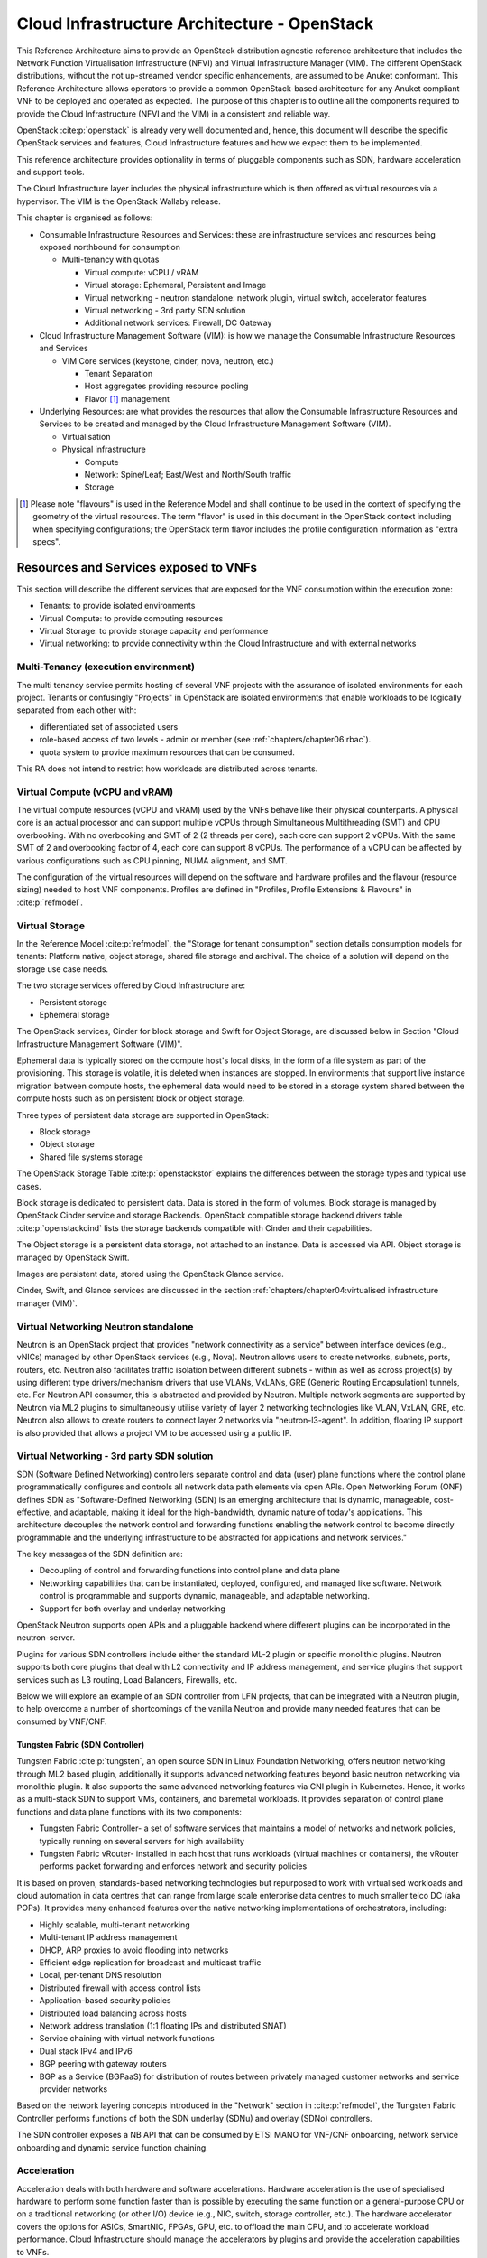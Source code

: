 Cloud Infrastructure Architecture - OpenStack
=============================================

This Reference Architecture aims to provide an OpenStack
distribution agnostic reference architecture that includes the Network
Function Virtualisation Infrastructure (NFVI) and Virtual Infrastructure
Manager (VIM). The different OpenStack distributions, without the not
up-streamed vendor specific enhancements, are assumed to be Anuket
conformant. This Reference Architecture allows operators to provide a
common OpenStack-based architecture for any Anuket compliant VNF to be
deployed and operated as expected. The purpose of this chapter is to
outline all the components required to provide the Cloud Infrastructure
(NFVI and the VIM) in a consistent and reliable way.

OpenStack :cite:p:`openstack` is already very well
documented and, hence, this document will describe the specific
OpenStack services and features, Cloud Infrastructure features and how
we expect them to be implemented.

This reference architecture provides optionality in terms of pluggable
components such as SDN, hardware acceleration and support tools.

The Cloud Infrastructure layer includes the physical infrastructure
which is then offered as virtual resources via a hypervisor. The VIM is
the OpenStack Wallaby release.

This chapter is organised as follows:

-  Consumable Infrastructure Resources and Services: these are
   infrastructure services and resources being exposed northbound for
   consumption

   -  Multi-tenancy with quotas

      -  Virtual compute: vCPU / vRAM
      -  Virtual storage: Ephemeral, Persistent and Image
      -  Virtual networking - neutron standalone: network plugin,
         virtual switch, accelerator features
      -  Virtual networking - 3rd party SDN solution
      -  Additional network services: Firewall, DC Gateway

-  Cloud Infrastructure Management Software (VIM): is how we manage the
   Consumable Infrastructure Resources and Services

   -  VIM Core services (keystone, cinder, nova, neutron, etc.)

      -  Tenant Separation
      -  Host aggregates providing resource pooling
      -  Flavor [#]_ management

-  Underlying Resources: are what provides the resources that allow the
   Consumable Infrastructure Resources and Services to be created and
   managed by the Cloud Infrastructure Management Software (VIM).

   -  Virtualisation

   -  Physical infrastructure

      -  Compute
      -  Network: Spine/Leaf; East/West and North/South traffic
      -  Storage

.. [#] Please note "flavours" is used in the Reference Model and shall
   continue to be used in the context of specifying the geometry of
   the virtual resources. The term "flavor" is used in this document
   in the OpenStack context including when specifying configurations;
   the OpenStack term flavor includes the profile configuration
   information as "extra specs".

Resources and Services exposed to VNFs
--------------------------------------

This section will describe the different services that are exposed for
the VNF consumption within the execution zone:

-  Tenants: to provide isolated environments

-  Virtual Compute: to provide computing resources

-  Virtual Storage: to provide storage capacity and performance

-  Virtual networking: to provide connectivity within the Cloud
   Infrastructure and with external networks

Multi-Tenancy (execution environment)
~~~~~~~~~~~~~~~~~~~~~~~~~~~~~~~~~~~~~

The multi tenancy service permits hosting of several VNF projects with
the assurance of isolated environments for each project. Tenants or
confusingly "Projects" in OpenStack are isolated environments that
enable workloads to be logically separated from each other with:

-  differentiated set of associated users
-  role-based access of two levels - admin or member (see :ref:`chapters/chapter06:rbac`).
-  quota system to provide maximum resources that can be consumed.

This RA does not intend to restrict how workloads are distributed across
tenants.

Virtual Compute (vCPU and vRAM)
~~~~~~~~~~~~~~~~~~~~~~~~~~~~~~~

The virtual compute resources (vCPU and vRAM) used by the VNFs behave
like their physical counterparts. A physical core is an actual processor
and can support multiple vCPUs through Simultaneous Multithreading (SMT)
and CPU overbooking. With no overbooking and SMT of 2 (2 threads per
core), each core can support 2 vCPUs. With the same SMT of 2 and
overbooking factor of 4, each core can support 8 vCPUs. The performance
of a vCPU can be affected by various configurations such as CPU pinning,
NUMA alignment, and SMT.

The configuration of the virtual resources will depend on the software
and hardware profiles and the flavour (resource sizing) needed to host
VNF components. Profiles are defined in "Profiles, Profile Extensions
& Flavours" in :cite:p:`refmodel`.

Virtual Storage
~~~~~~~~~~~~~~~

In the Reference Model :cite:p:`refmodel`, the
"Storage for tenant consumption" section
details consumption models for tenants: Platform native,
object storage, shared file storage and archival.
The choice of a solution will depend on the storage use case needs.

The two storage services offered by Cloud Infrastructure are:

-  Persistent storage
-  Ephemeral storage

The OpenStack services, Cinder for block storage and Swift for Object
Storage, are discussed below in Section "Cloud Infrastructure
Management Software (VIM)".

Ephemeral data is typically stored on the compute host's local disks,
in the form of a file system as part of the provisioning.
This storage is volatile, it is deleted when instances are stopped.
In environments that support live instance migration between
compute hosts, the ephemeral data would need to be
stored in a storage system shared between the compute hosts such as on
persistent block or object storage.

Three types of persistent data storage are supported in OpenStack:

- Block storage
- Object storage
- Shared file systems storage

The OpenStack Storage Table :cite:p:`openstackstor`
explains the differences between the storage types and typical use
cases.

Block storage is dedicated to persistent data. Data is stored
in the form of volumes. Block storage is managed by OpenStack
Cinder service and storage Backends. OpenStack compatible
storage backend drivers table :cite:p:`openstackcind`
lists the storage backends compatible with Cinder and their capabilities.

The Object storage is a persistent data storage, not attached to an instance.
Data is accessed via API. Object storage is managed by OpenStack Swift.

Images are persistent data, stored using the OpenStack Glance service.

Cinder, Swift, and Glance services are discussed in the section
:ref:`chapters/chapter04:virtualised infrastructure
manager (VIM)`.


Virtual Networking Neutron standalone
~~~~~~~~~~~~~~~~~~~~~~~~~~~~~~~~~~~~~

Neutron is an OpenStack project that provides "network connectivity as a
service" between interface devices (e.g., vNICs) managed by other
OpenStack services (e.g., Nova). Neutron allows users to create
networks, subnets, ports, routers, etc. Neutron also facilitates traffic
isolation between different subnets - within as well as across
project(s) by using different type drivers/mechanism drivers that use
VLANs, VxLANs, GRE (Generic Routing Encapsulation) tunnels, etc. For
Neutron API consumer, this is abstracted and provided by Neutron.
Multiple network segments are supported by Neutron via ML2 plugins to
simultaneously utilise variety of layer 2 networking technologies like
VLAN, VxLAN, GRE, etc. Neutron also allows to create routers to connect
layer 2 networks via "neutron-l3-agent". In addition, floating IP
support is also provided that allows a project VM to be accessed using a
public IP.

Virtual Networking - 3rd party SDN solution
~~~~~~~~~~~~~~~~~~~~~~~~~~~~~~~~~~~~~~~~~~~

SDN (Software Defined Networking) controllers separate control and data
(user) plane functions where the control plane programmatically
configures and controls all network data path elements via open APIs.
Open Networking Forum (ONF) defines SDN as "Software-Defined Networking
(SDN) is an emerging architecture that is dynamic, manageable,
cost-effective, and adaptable, making it ideal for the high-bandwidth,
dynamic nature of today's applications. This architecture decouples the
network control and forwarding functions enabling the network control to
become directly programmable and the underlying infrastructure to be
abstracted for applications and network services."

The key messages of the SDN definition are:

-  Decoupling of control and forwarding functions into control plane and
   data plane
-  Networking capabilities that can be instantiated, deployed,
   configured, and managed like software. Network control is programmable
   and supports dynamic, manageable, and adaptable networking.
-  Support for both overlay and underlay networking

OpenStack Neutron supports open APIs and a pluggable backend where
different plugins can be incorporated in the neutron-server.

Plugins for various SDN controllers include either the standard ML-2
plugin or specific monolithic plugins. Neutron supports both core
plugins that deal with L2 connectivity and IP address management, and
service plugins that support services such as L3 routing, Load
Balancers, Firewalls, etc.

Below we will explore an example of an SDN controller from LFN projects,
that can be integrated with a Neutron plugin, to help overcome a number
of shortcomings of the vanilla Neutron and provide many needed features
that can be consumed by VNF/CNF.

Tungsten Fabric (SDN Controller)
^^^^^^^^^^^^^^^^^^^^^^^^^^^^^^^^

Tungsten Fabric :cite:p:`tungsten`, an open source SDN in Linux
Foundation Networking, offers neutron networking through ML2 based
plugin, additionally it supports advanced networking features beyond
basic neutron networking via monolithic plugin. It also supports the
same advanced networking features via CNI plugin in Kubernetes. Hence,
it works as a multi-stack SDN to support VMs, containers, and baremetal
workloads. It provides separation of control plane functions and data
plane functions with its two components:

-  Tungsten Fabric Controller- a set of software services that maintains
   a model of networks and network policies, typically running on
   several servers for high availability
-  Tungsten Fabric vRouter- installed in each host that runs workloads
   (virtual machines or containers), the vRouter performs packet
   forwarding and enforces network and security policies

It is based on proven, standards-based networking technologies but
repurposed to work with virtualised workloads and cloud automation in
data centres that can range from large scale enterprise data centres to
much smaller telco DC (aka POPs). It provides many enhanced features
over the native networking implementations of orchestrators, including:

-  Highly scalable, multi-tenant networking
-  Multi-tenant IP address management
-  DHCP, ARP proxies to avoid flooding into networks
-  Efficient edge replication for broadcast and multicast traffic
-  Local, per-tenant DNS resolution
-  Distributed firewall with access control lists
-  Application-based security policies
-  Distributed load balancing across hosts
-  Network address translation (1:1 floating IPs and distributed SNAT)
-  Service chaining with virtual network functions
-  Dual stack IPv4 and IPv6
-  BGP peering with gateway routers
-  BGP as a Service (BGPaaS) for distribution of routes between
   privately managed customer networks and service provider networks

Based on the network layering concepts introduced in the
"Network" section in :cite:p:`refmodel`, the
Tungsten Fabric Controller performs functions of both the SDN underlay
(SDNu) and overlay (SDNo) controllers.

The SDN controller exposes a NB API that can be consumed by ETSI MANO
for VNF/CNF onboarding, network service onboarding and dynamic service
function chaining.

Acceleration
~~~~~~~~~~~~

Acceleration deals with both hardware and software accelerations.
Hardware acceleration is the use of specialised hardware to perform some
function faster than is possible by executing the same function on a
general-purpose CPU or on a traditional networking (or other I/O) device
(e.g., NIC, switch, storage controller, etc.). The hardware accelerator
covers the options for ASICs, SmartNIC, FPGAs, GPU, etc. to offload the
main CPU, and to accelerate workload performance. Cloud Infrastructure
should manage the accelerators by plugins and provide the acceleration
capabilities to VNFs.

With the acceleration abstraction layer defined, hardware accelerators
as well as software accelerators can be abstracted as a set of
acceleration functions (or acceleration capabilities) which exposes a
common API to either the VNF or the host.

Virtualised Infrastructure Manager (VIM)
----------------------------------------

The Cloud Infrastructure Management Software (VIM) provides the services
for the management of Consumable Resources/Services.

VIM Core services
~~~~~~~~~~~~~~~~~

OpenStack is a complex, multi-project framework, and so we will
initially focus on the core services required to provide
Infrastructure-as-a-Service (IaaS) as this is generally all that is
required for Cloud Infrastructure/VIM use cases. Other components are
optional and provide functionality above and beyond Cloud
Infrastructure/VIM requirements.

The architecture consists of the core services shown in the
:numref:`OpenStack Core Services`;
Ironic is an optional OpenStack service needed only for bare-metal
containers. The rest of this document will address the specific Anuket
conformant implementation requirements and recommendations for the core
services.

.. figure:: ../figures/RA1-Ch03-Core-Cloud-Infra-Services.png
   :alt: OpenStack Core Services
   :align: center
   :name: OpenStack Core Services

   OpenStack Core Services

We will refer to the functions above as falling into the following
categories to avoid any confusion with other terminology that may be
used:

-  Foundation node
-  Control nodes
-  Compute nodes
-  Other supporting service nodes, e.g. network, shared storage, logging,
   monitoring and alerting.

Each deployment of OpenStack should be a unique cloud with its own API
endpoint. Sharing underlying cloud resources across OpenStack clouds is
not recommended.

OpenStack Services Topology
^^^^^^^^^^^^^^^^^^^^^^^^^^^

OpenStack software services are distributed over 2 planes:

-  Control Plane that hosts all Control and Management services
-  Data Plane (a.k.a. User plane) that provides physical and virtual
   resources (compute, storage and networking) for the actual virtual
   workloads to run.

The architecture based on OpenStack technology relies on different types
of nodes associated with specific roles:

-  Controller node types with control and management services, which
   include VIM functionalities
-  Compute node types running workloads
-  Network node types offering L3 connectivity
-  Storage node types offering external attached storage (block, object,
   flat files)

The data plane consists of the compute nodes. It is typical to consider
the other node types to be part of the control plane.
:numref:`OpenStack Services Topology` depicts
the 4 types of nodes constitutive of the Infrastructure: control,
compute, network and storage nodes.

.. figure:: ../figures/RA1-Ch03-OpenStack-Services-Topology.png
   :alt: OpenStack Services Topology
   :align: center
   :name: OpenStack Services Topology

   OpenStack Services Topology

Deployments can be structured using the distribution of services amongst
the 4 node types as depicted in :numref:`OpenStack Services Topology`,
but depending on workloads requirements, OpenStack services can also be
hosted on the same nodes. For instance, services related to Controller,
network and storage roles can be hosted on controller nodes.

Foundation Services
^^^^^^^^^^^^^^^^^^^

To build and lifecycle manage an OpenStack cloud, it is typically
necessary to deploy a server or virtual machine as a deployment node or
foundation node.

This function must be able to manage the bare-metal provisioning of the
hardware resources but since this does not affect cloud execution it can
be detached from the OpenStack cloud and an operator can select their
own tooling as they wish. Functional requirements of this node include:

-  Build the cloud (control, compute, storage, network hardware
   resources)
-  Patch management / upgrades / change management
-  Grow / Shrink resources

Cloud Controller Services
^^^^^^^^^^^^^^^^^^^^^^^^^

The following OpenStack components are deployed on the Infrastructure.
Some of them will be only deployed on control hosts and some of them
will be deployed within both control and compute hosts. The table below
also maps the OpenStack core services to the Virtual Infrastructure
 Manager in the Reference Model (RM) :cite:p:`refmodel`.

.. list-table:: OpenStack components deployment
   :widths: 20 10 20 10 10 10
   :header-rows: 1

   * - RM Management Software
     - Service
     - Description
     - Required / Optional
     - Deployed on Controller Nodes
     - Deployed on Compute Nodes
   * - Identity Management (Additional Management Functions) + Catalogue
     - Keystone
     - the authentication service
     - Required
     - X
     -
   * - Storage Resources Manager
     - Glance
     - the image management service
     - Required
     - X
     -
   * - Storage Resources Manager
     - Cinder
     - the block storage management service
     - Required
     - X
     -
   * - Storage Resources Manager
     - Swift
     - the Object storage management service
     - Required
     - X
     -
   * - Network Resources Manager
     - Neutron
     - the network management service
     - Required
     - X
     - X
   * - Compute Resources Inventory
     - Placement
     - resource provider inventory service
     - Required
     - X
     -
   * - Compute Resources Manager + Scheduler
     - Nova
     - the compute resources management service
     - Required
     - X
     - X
   * - Compute Resources Manager
     - Ironic
     - the Bare Metal Provisioning service
     - Optional
     - X
     - X
   * - (Tool that utilises APIs)
     - Heat
     - the orchestration service
     - Required
     - X
     -
   * - UI
     - Horizon
     - the WEB UI service
     - Required
     - X
     -
   * - Key Manager
     - Barbican
     - the secret data management service
     - Optional
     - X
     -
   * - Acceleration Resources Manager
     - Cyborg
     - the acceleration resources and their life cycle management
     - Optional
     - X
     - X

All components must be deployed within a high available architecture
that can withstand at least a single node failure and respects the
anti-affinity rules for the location of the services (i.e. instances of
a same service must run on different nodes).

The services can be containerised or VM hosted as long as they provide
the high availability principles described above.

The APIs for these OpenStack services are listed in
:ref:`chapters/chapter05:interfaces and apis`.

Cloud Workload Services
^^^^^^^^^^^^^^^^^^^^^^^

This section describes the core set of services and service components
needed to run workloads; instances (such as VMs), their networks and
storage are referred to as the "Compute Node Services" (a.k.a. user or
data plane services). Contrast this with the Controller nodes which host
OpenStack services used for cloud administration and management. The
Compute Node Services include virtualisation, hypervisor instance
creation/deletion, networking and storage services; some of these
activities include RabbitMQ queues in the control plane including the
scheduling, networking and cinder volume creation/attachment.

-  Compute, Storage, Network services:

   -  Nova Compute service: nova-compute (creating/deleting servers
      (a.k.a. instances))
   -  Neutron Networking service: neutron-l2-agent (manage local Open
      vSwitch (OVS) configuration), VXLAN
   -  Local Storage (Ephemeral, Root, etc.)
   -  Attached Storage (using Local drivers)

Tenant Isolation
~~~~~~~~~~~~~~~~

In Keystone v1 and v2 (both deprecated), the term "tenant" was used in
OpenStack. With Keystone v3, the term "project" got adopted and both the
terms became interchangeable. According to OpenStack
glossary :cite:p:`openstackglos`,
Projects represent the base unit of resources (compute, storage and
network) in OpenStack, in that all assigned resources in OpenStack are
owned by a specific project. OpenStack offers multi-tenancy by means of
resource (compute, network and storage) separation via projects.
OpenStack offers ways to share virtual resources between projects while
maintaining logical separation. As an example, traffic separation is
provided by creating different VLAN ids for neutron networks of
different projects. As another example, if host separation is needed,
nova scheduler offers AggregateMultiTenancyIsolation scheduler filter to
separate projects in host aggregates. Thus, if a host in an aggregate is
configured for a particular project, only the instances from that
project are placed on the host. Overall, tenant isolation ensures that
the resources of a project are not affected by resources of another
project.

This document uses the term "project" when referring to OpenStack
services and "tenant" (RM Section "Virtual resources")
to represent an independently manageable logical pool of resources.

Cloud partitioning: Host Aggregates, Availability Zones
~~~~~~~~~~~~~~~~~~~~~~~~~~~~~~~~~~~~~~~~~~~~~~~~~~~~~~~

Cloud administrators can partition the hosts within an OpenStack cloud
using Host Aggregates and Availability Zones.

A Host Aggregate is a group of hosts (compute nodes) with specific
characteristics and with the same specifications, software and/or
hardware properties. Example would be a Host Aggregate created for
specific hardware or performance characteristics. The administrator
assigns key-value pairs to Host Aggregates, these are then used when
scheduling VMs. A host can belong to multiple Host Aggregates. Host
Aggregates are not explicitly exposed to tenants.

Availability Zones (AZs) rely on Host Aggregates and make the
partitioning visible to tenants. They are defined by attaching specific
metadata information to an aggregate, making the aggregate visible for
tenants. Hosts can only be in a single Availability Zone. By default a
host is part of a default Availability Zone, even if it doesn't belong
to an aggregate. Availability Zones can be used to provide resiliency
and fault tolerance for workloads deployments, for example by means of
physical hosting distribution of Compute Nodes in separate racks with
separate power supply and eventually in different rooms. They permit
rolling upgrades - an AZ at a time upgrade with enough time between AZ
upgrades to allow recovery of tenant workloads on the upgraded AZ. AZs
can also be used to seggregate workloads.

An over use of Host Aggregates and Availability Zones can result in a
granular partition of the cloud and, hence, operational complexities and
inefficiencies.

Flavor management
~~~~~~~~~~~~~~~~~

In OpenStack a flavor defines the compute, memory, and storage capacity
of nova instances. When instances are spawned, they are mapped to
flavors which define the available hardware configuration for them. For
simplicity, operators may create named flavors specifying both the
sizing and the "Software and Hardware Profile Configurations"
:cite:p:`refmodel`.

Underlying Resources
--------------------

The number of Compute nodes (for workloads) determines the load on the
controller nodes and networking traffic and, hence, the number of
controller nodes needed in the OpenStack cloud; the number of controller
nodes required is determined on the load placed on these controller
nodes and the need for High Availability and quorum requires at least 3
instances of many of the services on these controller nodes.

Virtualisation and hypervisors
~~~~~~~~~~~~~~~~~~~~~~~~~~~~~~

Virtualisation is a technology that enables a guest Operating System
(OS) to be abstracted from the underlying hardware and software. This
allows to run multiple Virtual Machines(VMs) on the same hardware. Each
such VMs have their own OS and are isolated from each other
i.e. application running on one VM does not have the access to resources
of another VM. Such virtualisation is supported by various hypervisors
available as open-source (KVM, Xen, etc.) as well as commercial
(Hyper-V, Citrix XenServer, etc.). Selecting a hypervisor depends on the
workload needs and the features provided by various hypervisors as
illustrated in Hypervisor Feature Support
Matrix :cite:p:`openstackfeat`.
OpenStack (Nova) allows the use of various hypervisors within a single
installation by means of scheduler filters like ComputeFilter,
ImagePropertiesFilter etc.

Virtualisation Services: The OpenStack nova-compute service supports
multiple hypervisors natively or through libvirt. The preferred
supported hypervisor in this Reference Architecture is KVM.

*Note*: Other hypervisors (such as ESXi) can also be supported as long
as they can interoperate with other OpenStack components (e.g., those
listed in this Reference Architecture) using standard interfaces and
APIs as specified in Chapter 5.

Physical Infrastructure
~~~~~~~~~~~~~~~~~~~~~~~

The aim is to specify the requirements on deploying the VIM, from ground
up (in a shipping container), and what resources are required of the DC
(Data Centre).

-  Servers

   -  Compute
   -  Storage
   -  Control (min 3 for Core DC)

-  Network considerations

   -  Data centre gateway
   -  Firewall (around the control plane, storage, etc.)
   -  Data centre network fabric / Clos (spine/leaf) - Horizontal scale
   -  Storage networking, control plane and data plane
   -  Raw packet - tenant networking allowing "wild west" connection

-  Storage

   - Storage technologies are multiple, they are extensively
     described in "Storage Implementation Stereotypes" :cite:p:`refmodel`.
     Storage backends are discussed in
     :ref:`chapters/chapter04:storage backend`.

-  Acceleration

   -  SmartNIC
   -  GPU
   -  FPGA

Physical nodes
^^^^^^^^^^^^^^

Cloud Infrastructure physical Nodes

The physical resources required for the Cloud Infrastructure are mainly
based on COTS x86 hardware for control and data plane nodes. HW profiles
are defined in the chapters "Cloud Infrastructure Hardware Profile
Description" and "Cloud Infrastructure Hardware Profiles Features and
Requirements" in :cite:p:`refmodel`.

Network
^^^^^^^

The recommended network architecture is spine and leaf topology.

.. figure:: ../figures/RA1-Ch03-Network-Fabric.png
   :alt: Network Fabric - Physical
   :align: center
   :name: Network Fabric - Physical

   Network Fabric - Physical

:numref:`Network Fabric - Physical` shows a physical network layout where each
physical server is dual homed to TOR (Leaf/Access) switches with redundant
(2x) connections. The Leaf switches are dual homed with redundant connections
to spines.

Storage
^^^^^^^

OpenStack supports many different storage architectures and
backends :cite:p:`openstackstar`. The choice
of a particular backend storage is driven by a number of factors
including: scalability, resiliency, availability, data durability,
capacity and performance.

Most cloud storage architectures incorporate a number of clustered
storage nodes that provide high bandwidth access to physical storage
backends connected by high speed networks. The architecture consists of
multiple storage controller units, each a generic server (CPU, Cache,
storage), managing a number of high-performance hard drives. The
distributed block storage software creates an abstract single pool of
storage by aggregating all of the controller units. Advanced and
high-speed networking (data routing) and global load balancing
techniques ensure high-performance, high availability storage system.

Cloud Topology
--------------

A telco cloud will typically be deployed in multiple locations ("sites")
of varying size and capabilities (HVAC, for example); or looking at this
in the context of OpenStack, multiple clouds (i.e. OpenStack end-points)
will be deployed that do not rely on each other, by design; each cloud
consists of a set of resources isolated from resources of the other
clouds. The application layer must span such end-points in order to
provide the required service SLA. Irrespective of the nature of the
deployment characteristics (e.g., number of racks, number of hosts), the
intent of the architecture would be to allow VNFs to be deployed in
these sites without major changes.

Some examples of such topologies include:

-  Large data centre capable of hosting potentially thousands of servers
   and the networking to support them
-  Intermediate data centre (such as a central office) capable of
   hosting up to a hundred servers
-  Edge (not customer premise) capable of hosting ten to fifty servers

In order to provide the expected availability for any given service, a
number of different OpenStack deployment topologies can be considered.
This section explores the main options and highlights the
characteristics of each. Ultimately the decision rests with the operator
to achieve specific availability target taking into account use case,
data centre capabilities, economics and risks.

**Topology Overview**

Availability of any single OpenStack cloud is dependent on a number of
factors including:

-  environmental - dual connected power and PDUs, redundant cooling,
   rack distribution, etc.
-  resilient network fabric - ToR (leaf), spine, overlay networking,
   underlay networking, etc. It is assumed that all network components
   are designed to be fault tolerant and all OpenStack controllers,
   computes and storage are dual-homed to alternate leaf switches.
-  controller nodes setup in-line with the vendor recommendation (e.g.,
   min 3 physical nodes)
-  network nodes (where applicable)
-  backend storage nodes setup for highly availablility based on quorum
   (aligned with vendor implementation)
-  compute nodes sized to handle the entire workload following local
   failure scenario


Assumptions and conventions:

-  Region is represented by a single OpenStack control plane.
-  Resource Failure Domain is effectively the "blast radius" of any
   major infrastructure failure such as loss of PDU or network leafs.
-  Control plane includes redundant network nodes where OVS-kernel is
   used.
-  Controller nodes should be setup for high availability based on
   quorum (aligned with vendor implementation).
-  Shared storage is optional, but it is important to ensure shared
   assets are distributed across serving clouds such as boot images.
   Storage needs, per deployment and use cases, can be found in
   "Storage Scenarios and Architecture Fit" :cite:p:`refmodel`.

.. list-table:: Cloud Topology: Redundancy Models
   :widths: 8 15 8 8 8 8 8 17
   :header-rows: 1

   * - Topology Ref
     - Type
     - Control Planes
     - Shared Storage (optional)
     - Compute AZs
     - Achievable Service Availability %
     - Service Multi -region awareness
     - Notes
   * - 1
     - Local Redundancy - workload spread across servers
     - 1
     - 1
     - 1
     - Variable
     - Not required
     - Suitable where only limited local application availability is required
       e.g. nova anti-affinity
   * - 2
     - Regional Redundancy - workload spread across AZs
     - 1
     - >=2
     - >=2
     - >99.n
     - Not required
     - Suitable where local application HA is required. Control plane should be
       distributed across DC failure domains (assuming layer 2 connectivity) but
       may be unavailable during up grades
   * - 3
     - Global Redundancy - workload spread across multiple Regions
     - >=2
     - >=2
     - >=2
     - >99.nn
     - Required
     - Suitable where local and region application HA is required Control plane
       could be kept available in one site during upgrades

**Topology Overview**

**Topology 1 - Local Redundancy**

Under normal operation this deployment can handle a single failure of a
controller node or storage node without any impact to the service. If a
compute node fails the application layer (often the VNFM) would need to
restart workloads on a spare compute node of similar capability i.e.,
cloud may need to be provided with n+1 capacity. In the case of an
active/active application deployed to separate compute nodes (with
hypervisor anti-affinity) there would be no service impact.

*Important to consider:*

-  Where possible servers should be distributed and cabled to reduce the
   impact of any failure e.g., PDU (Power Distribution Unit), rack
   failure. Because each operator
   has individual site constraints this document will not propose a
   standard rack layout.
-  During maintenance of the control plane, whilst the data (forwarding)
   plane remains unaffected, the control plane API may not be available
   and some applications may be relying on it during normal application
   operation for example for scaling. Additionally if the upgrade
   involves updating OpenStack services on the compute nodes care needs
   to be taken. OVS-kernel networking operations may also be impacted
   during this time.
-  During maintenance of storage (e.g., ceph) there is an increased risk
   of a service-impacting failure, so it is generally recommended to
   deploy at least one more server than the minimum required for
   redundancy.

**Topology 2 - Regional Redundancy**

Under normal operation this topology can handle a single failure of a
controller node but provides additional protection to the compute plane
and storage. If the application is deployed across 2 or more AZs a major
failure impacting the nodes in one AZ can be tolerated assuming the
application deployment allows for this. There is a risk with split-brain
so a means of deciding application quorum is recommended or by using a
third AZ or arbitrator.

*Important to consider:*

-  All those points listed for Topology 1 above.
-  When using 3 controller nodes and distributing these physically
   across the same locations as the computes, if you lose the location
   with 2 controllers the OpenStack services would be impacted as quorum
   cannot be gained with a single controller node. It is also possible
   to use more than 3 controller nodes and co-locate one with each
   compute AZ allowing lower-risk maintenance but care must be taken to
   avoid split brain.
-  The distributed network fabric must support L2 for the OpenStack
   control plane VIPs.

**Topology 3 - Global Redundancy**

Following the example set by public cloud providers who provide Regions
and Availability Zones this is effectively a multi-region OpenStack.
Assuming the application can make use of this model this provides the
highest level of availability but would mean IP level failure controlled
outside of OpenStack by global service load balancing (GSLB) i.e., DNS
with minimum TTL configured, or client applications that are capable of
failing over themselves. This has the added advantage that no resources
are shared between different Regions so any fault is isolated to a
single cloud and also allows maintenance to take place without service
impact.
